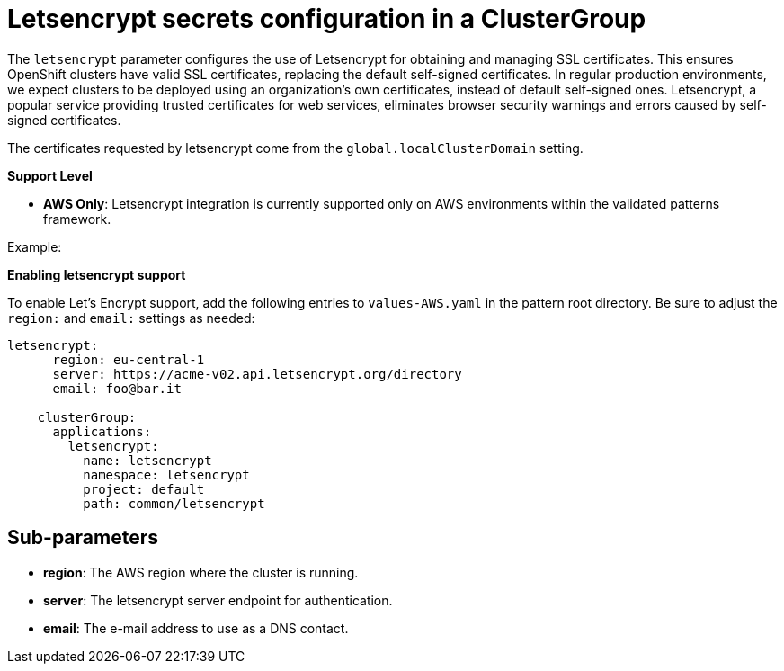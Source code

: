 :_content-type: CONCEPT
:imagesdir: ../../images

[id="letsencrypt-secrets-configuration-in-a-clustergroup"]
= Letsencrypt  secrets configuration in a ClusterGroup

The `letsencrypt` parameter configures the use of Letsencrypt for obtaining and managing SSL certificates. This ensures OpenShift clusters have valid SSL certificates, replacing the default self-signed certificates. In regular production environments, we expect clusters to be deployed using an organization’s own certificates, instead of default self-signed ones. Letsencrypt, a popular service providing trusted certificates for web services, eliminates browser security warnings and errors caused by self-signed certificates.

The certificates requested by letsencrypt come from the `global.localClusterDomain` setting.

*Support Level*

* *AWS Only*: Letsencrypt integration is currently supported only on AWS environments within the validated patterns framework. 

.Example:

*Enabling letsencrypt support*

To enable Let's Encrypt support, add the following entries to `values-AWS.yaml` in the pattern root directory. Be sure to adjust the `region:` and `email:` settings as needed:

[source,yaml]
----
letsencrypt:
      region: eu-central-1
      server: https://acme-v02.api.letsencrypt.org/directory
      email: foo@bar.it

    clusterGroup:
      applications:
        letsencrypt:
          name: letsencrypt
          namespace: letsencrypt
          project: default
          path: common/letsencrypt
----


[id="Sub-parameters-letsencrypt"]
== Sub-parameters

* *region*: The AWS region where the cluster is running.

* *server*: The letsencrypt server endpoint for authentication.

* *email*: The e-mail address to use as a DNS contact.


